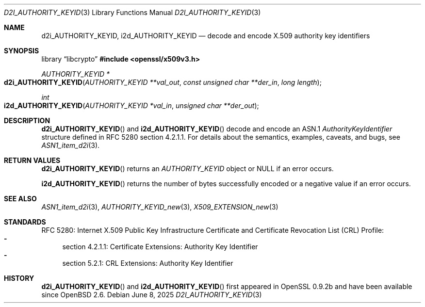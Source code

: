 .\"	$OpenBSD: d2i_AUTHORITY_KEYID.3,v 1.3 2025/06/08 22:40:30 schwarze Exp $
.\"
.\" Copyright (c) 2016 Ingo Schwarze <schwarze@openbsd.org>
.\"
.\" Permission to use, copy, modify, and distribute this software for any
.\" purpose with or without fee is hereby granted, provided that the above
.\" copyright notice and this permission notice appear in all copies.
.\"
.\" THE SOFTWARE IS PROVIDED "AS IS" AND THE AUTHOR DISCLAIMS ALL WARRANTIES
.\" WITH REGARD TO THIS SOFTWARE INCLUDING ALL IMPLIED WARRANTIES OF
.\" MERCHANTABILITY AND FITNESS. IN NO EVENT SHALL THE AUTHOR BE LIABLE FOR
.\" ANY SPECIAL, DIRECT, INDIRECT, OR CONSEQUENTIAL DAMAGES OR ANY DAMAGES
.\" WHATSOEVER RESULTING FROM LOSS OF USE, DATA OR PROFITS, WHETHER IN AN
.\" ACTION OF CONTRACT, NEGLIGENCE OR OTHER TORTIOUS ACTION, ARISING OUT OF
.\" OR IN CONNECTION WITH THE USE OR PERFORMANCE OF THIS SOFTWARE.
.\"
.Dd $Mdocdate: June 8 2025 $
.Dt D2I_AUTHORITY_KEYID 3
.Os
.Sh NAME
.Nm d2i_AUTHORITY_KEYID ,
.Nm i2d_AUTHORITY_KEYID
.Nd decode and encode X.509 authority key identifiers
.Sh SYNOPSIS
.Lb libcrypto
.In openssl/x509v3.h
.Ft AUTHORITY_KEYID *
.Fo d2i_AUTHORITY_KEYID
.Fa "AUTHORITY_KEYID **val_out"
.Fa "const unsigned char **der_in"
.Fa "long length"
.Fc
.Ft int
.Fo i2d_AUTHORITY_KEYID
.Fa "AUTHORITY_KEYID *val_in"
.Fa "unsigned char **der_out"
.Fc
.Sh DESCRIPTION
.Fn d2i_AUTHORITY_KEYID
and
.Fn i2d_AUTHORITY_KEYID
decode and encode an ASN.1
.Vt AuthorityKeyIdentifier
structure  defined in RFC 5280 section 4.2.1.1.
For details about the semantics, examples, caveats, and bugs, see
.Xr ASN1_item_d2i 3 .
.Sh RETURN VALUES
.Fn d2i_AUTHORITY_KEYID
returns an
.Vt AUTHORITY_KEYID
object or
.Dv NULL
if an error occurs.
.Pp
.Fn i2d_AUTHORITY_KEYID
returns the number of bytes successfully encoded or a negative value
if an error occurs.
.Sh SEE ALSO
.Xr ASN1_item_d2i 3 ,
.Xr AUTHORITY_KEYID_new 3 ,
.Xr X509_EXTENSION_new 3
.Sh STANDARDS
RFC 5280: Internet X.509 Public Key Infrastructure Certificate and
Certificate Revocation List (CRL) Profile:
.Bl -dash -compact
.It
section 4.2.1.1: Certificate Extensions: Authority Key Identifier
.It
section 5.2.1: CRL Extensions: Authority Key Identifier
.El
.Sh HISTORY
.Fn d2i_AUTHORITY_KEYID
and
.Fn i2d_AUTHORITY_KEYID
first appeared in OpenSSL 0.9.2b and have been available since
.Ox 2.6 .
